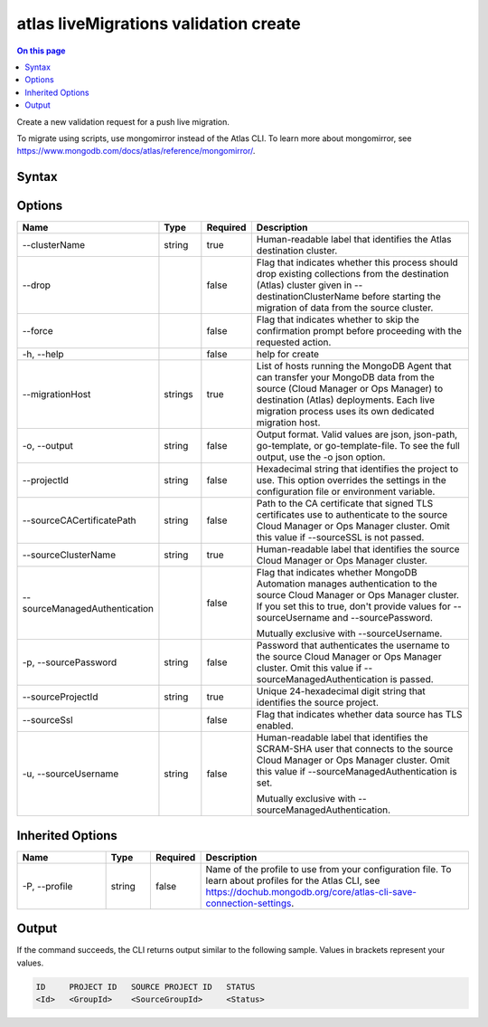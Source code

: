 .. _atlas-liveMigrations-validation-create:

======================================
atlas liveMigrations validation create
======================================

.. default-domain:: mongodb

.. contents:: On this page
   :local:
   :backlinks: none
   :depth: 1
   :class: singlecol

Create a new validation request for a push live migration.

To migrate using scripts, use mongomirror instead of the Atlas CLI. To learn more about mongomirror, see https://www.mongodb.com/docs/atlas/reference/mongomirror/.

Syntax
------

.. code-block::
   :caption: Command Syntax

   atlas liveMigrations validation create [options]

.. Code end marker, please don't delete this comment

Options
-------

.. list-table::
   :header-rows: 1
   :widths: 20 10 10 60

   * - Name
     - Type
     - Required
     - Description
   * - --clusterName
     - string
     - true
     - Human-readable label that identifies the Atlas destination cluster.
   * - --drop
     -
     - false
     - Flag that indicates whether this process should drop existing collections from the destination (Atlas) cluster given in --destinationClusterName before starting the migration of data from the source cluster.
   * - --force
     -
     - false
     - Flag that indicates whether to skip the confirmation prompt before proceeding with the requested action.
   * - -h, --help
     -
     - false
     - help for create
   * - --migrationHost
     - strings
     - true
     - List of hosts running the MongoDB Agent that can transfer your MongoDB data from the source (Cloud Manager or Ops Manager) to destination (Atlas) deployments. Each live migration process uses its own dedicated migration host.
   * - -o, --output
     - string
     - false
     - Output format. Valid values are json, json-path, go-template, or go-template-file. To see the full output, use the -o json option.
   * - --projectId
     - string
     - false
     - Hexadecimal string that identifies the project to use. This option overrides the settings in the configuration file or environment variable.
   * - --sourceCACertificatePath
     - string
     - false
     - Path to the CA certificate that signed TLS certificates use to authenticate to the source Cloud Manager or Ops Manager cluster. Omit this value if --sourceSSL is not passed.
   * - --sourceClusterName
     - string
     - true
     - Human-readable label that identifies the source Cloud Manager or Ops Manager cluster.
   * - --sourceManagedAuthentication
     -
     - false
     - Flag that indicates whether MongoDB Automation manages authentication to the source Cloud Manager or Ops Manager cluster. If you set this to true, don't provide values for --sourceUsername and --sourcePassword.

       Mutually exclusive with --sourceUsername.
   * - -p, --sourcePassword
     - string
     - false
     - Password that authenticates the username to the source Cloud Manager or Ops Manager cluster. Omit this value if --sourceManagedAuthentication is passed.
   * - --sourceProjectId
     - string
     - true
     - Unique 24-hexadecimal digit string that identifies the source project.
   * - --sourceSsl
     -
     - false
     - Flag that indicates whether data source has TLS enabled.
   * - -u, --sourceUsername
     - string
     - false
     - Human-readable label that identifies the SCRAM-SHA user that connects to the source Cloud Manager or Ops Manager cluster. Omit this value if --sourceManagedAuthentication is set.

       Mutually exclusive with --sourceManagedAuthentication.

Inherited Options
-----------------

.. list-table::
   :header-rows: 1
   :widths: 20 10 10 60

   * - Name
     - Type
     - Required
     - Description
   * - -P, --profile
     - string
     - false
     - Name of the profile to use from your configuration file. To learn about profiles for the Atlas CLI, see https://dochub.mongodb.org/core/atlas-cli-save-connection-settings.

Output
------

If the command succeeds, the CLI returns output similar to the following sample. Values in brackets represent your values.

.. code-block::

   ID     PROJECT ID   SOURCE PROJECT ID   STATUS
   <Id>   <GroupId>    <SourceGroupId>     <Status>
